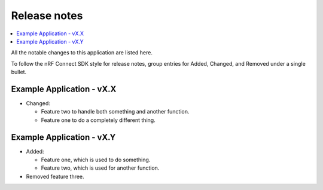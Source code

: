 .. _example_release_notes:

Release notes
#############

.. contents::
   :local:
   :depth: 2

All the notable changes to this application are listed here.

To follow the nRF Connect SDK style for release notes, group entries for Added, Changed, and Removed under a single bullet.

.. _example_release_xx:

Example Application - vX.X
**************************

* Changed:

  * Feature two to handle both something and another function.
  * Feature one to do a completely different thing.

.. _example_release_xy:

Example Application - vX.Y
**************************

* Added:

  * Feature one, which is used to do something.
  * Feature two, which is used for another function.

* Removed feature three.
